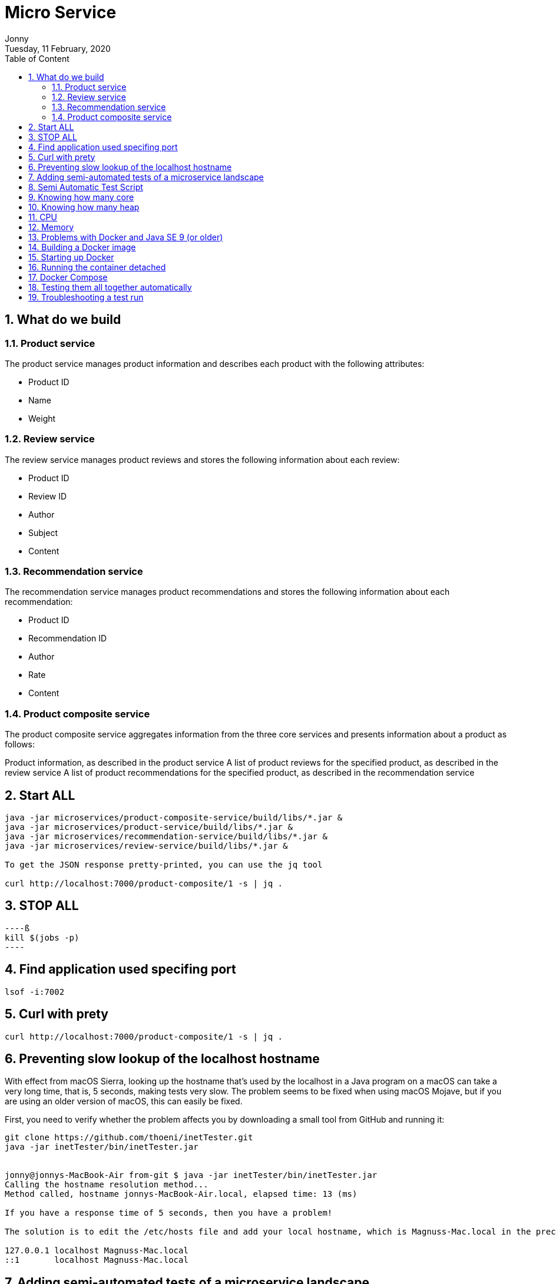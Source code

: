 :internal:
= Micro Service
:toc: left
:author: Jonny
:revnumber!: 1.0.0
:revdate: Tuesday, 11 February, 2020
:doctype:   article
:encoding:  utf-8
:lang:      en
:toc:       left
:toclevels: 5
:toc-title: Table of Content
:sectnums:
:last-update-label:
:nofooter!:
:media: print
:icons: font
:pagenums:
:imagesdir: images/
:numbered:
:toc: left
:xrefstyle: full

== What do we build

=== Product service
The product service manages product information and describes each product with the following attributes:

- Product ID
- Name
- Weight

=== Review service
The review service manages product reviews and stores the following information about each review:

- Product ID
- Review ID
- Author
- Subject
- Content

=== Recommendation service
The recommendation service manages product recommendations and stores the following information about each recommendation:

- Product ID
- Recommendation ID
- Author
- Rate
- Content

=== Product composite service
The product composite service aggregates information from the three core services and presents information about a product as follows:

Product information, as described in the product service
A list of product reviews for the specified product, as described in the review service
A list of product recommendations for the specified product, as described in the recommendation service

== Start ALL

[source,linux]
----
java -jar microservices/product-composite-service/build/libs/*.jar &
java -jar microservices/product-service/build/libs/*.jar &
java -jar microservices/recommendation-service/build/libs/*.jar &
java -jar microservices/review-service/build/libs/*.jar &

To get the JSON response pretty-printed, you can use the jq tool

curl http://localhost:7000/product-composite/1 -s | jq .
----

== STOP ALL
[source,linux]
----ß
kill $(jobs -p)
----

== Find application used specifing port

[source,linux]
----
lsof -i:7002
----

== Curl with prety
[source,linux]
----
curl http://localhost:7000/product-composite/1 -s | jq .
----

== Preventing slow lookup of the localhost hostname

With effect from macOS Sierra, looking up the hostname that's used by the localhost in a Java program on a macOS can take a very long time, that is, 5 seconds, making tests very slow. The problem seems to be fixed when using macOS Mojave, but if you are using an older version of macOS, this can easily be fixed.

First, you need to verify whether the problem affects you by downloading a small tool from GitHub and running it:

[source,terminal]
----
git clone https://github.com/thoeni/inetTester.git
java -jar inetTester/bin/inetTester.jar


jonny@jonnys-MacBook-Air from-git $ java -jar inetTester/bin/inetTester.jar
Calling the hostname resolution method...
Method called, hostname jonnys-MacBook-Air.local, elapsed time: 13 (ms)

If you have a response time of 5 seconds, then you have a problem!

The solution is to edit the /etc/hosts file and add your local hostname, which is Magnuss-Mac.local in the preceding example, after localhost; for example:

127.0.0.1 localhost Magnuss-Mac.local
::1       localhost Magnuss-Mac.local
----

== Adding semi-automated tests of a microservice landscape

Being able to automatically test each microservice in isolation is, of course, very useful, but insufficient!

We need a way to automatically test all of our microservices to ensure that they deliver what we expect!

For this reason, I have written a simple bash script that can perform calls to a RESTful API using curl and verify its return code and parts of its JSON response using jq. The script contains two helper functions, assertCurl() and assertEqual(), to make the test code compact and easier to read.

For example, making a normal request and expecting 200 as the status code, as well as asserting that we get back a JSON response that returns the requested productId along with three recommendations and three reviews, looks like the following:

[source,linux]
----
# Verify that a normal request works, expect three recommendations and three reviews
assertCurl 200 "curl http://$HOST:${PORT}/product-composite/1 -s"
assertEqual 1 $(echo $RESPONSE | jq .productId)
assertEqual 3 $(echo $RESPONSE | jq ".recommendations | length")
assertEqual 3 $(echo $RESPONSE | jq ".reviews | length")

Verifying that we get 404 (Not Found) back as an HTTP response code (when we try to look up a product that doesn't exist) looks as follows:

# Verify that a 404 (Not Found) error is returned for a non-existing productId (13)
assertCurl 404 "curl http://$HOST:${PORT}/product-composite/13 -s"
----

== Semi Automatic Test Script

[source,linux]
----
#!/usr/bin/env bash
#
# Sample usage:
#
#   HOST=localhost PORT=7000 ./test-em-all.bash
#
: ${HOST=localhost}
: ${PORT=7000}

function assertCurl() {

  local expectedHttpCode=$1
  local curlCmd="$2 -w \"%{http_code}\""
  local result=$(eval $curlCmd)
  local httpCode="${result:(-3)}"
  RESPONSE='' && (( ${#result} > 3 )) && RESPONSE="${result%???}"

  if [ "$httpCode" = "$expectedHttpCode" ]
  then
    if [ "$httpCode" = "200" ]
    then
      echo "Test OK (HTTP Code: $httpCode)"
    else
      echo "Test OK (HTTP Code: $httpCode, $RESPONSE)"
    fi
  else
      echo  "Test FAILED, EXPECTED HTTP Code: $expectedHttpCode, GOT: $httpCode, WILL ABORT!"
      echo  "- Failing command: $curlCmd"
      echo  "- Response Body: $RESPONSE"
      exit 1
  fi
}

function assertEqual() {

  local expected=$1
  local actual=$2

  if [ "$actual" = "$expected" ]
  then
    echo "Test OK (actual value: $actual)"
  else
    echo "Test FAILED, EXPECTED VALUE: $expected, ACTUAL VALUE: $actual, WILL ABORT"
    exit 1
  fi
}
set -e

echo "HOST=${HOST}"
echo "PORT=${PORT}"


# Verify that a normal request works, expect three recommendations and three reviews
assertCurl 200 "curl http://$HOST:$PORT/product-composite/1 -s"
assertEqual 1 $(echo $RESPONSE | jq .productId)
assertEqual 3 $(echo $RESPONSE | jq ".recommendations | length")
assertEqual 3 $(echo $RESPONSE | jq ".reviews | length")

# Verify that a 404 (Not Found) error is returned for a non existing productId (13)
assertCurl 404 "curl http://$HOST:$PORT/product-composite/13 -s"

# Verify that no recommendations are returned for productId 113
assertCurl 200 "curl http://$HOST:$PORT/product-composite/113 -s"
assertEqual 113 $(echo $RESPONSE | jq .productId)
assertEqual 0 $(echo $RESPONSE | jq ".recommendations | length")
assertEqual 3 $(echo $RESPONSE | jq ".reviews | length")

# Verify that no reviews are returned for productId 213
assertCurl 200 "curl http://$HOST:$PORT/product-composite/213 -s"
assertEqual 213 $(echo $RESPONSE | jq .productId)
assertEqual 3 $(echo $RESPONSE | jq ".recommendations | length")
assertEqual 0 $(echo $RESPONSE | jq ".reviews | length")

# Verify that a 422 (Unprocessable Entity) error is returned for a productId that is out of range (-1)
assertCurl 422 "curl http://$HOST:$PORT/product-composite/-1 -s"
assertEqual "\"Invalid productId: -1\"" "$(echo $RESPONSE | jq .message)"

# Verify that a 400 (Bad Request) error error is returned for a productId that is not a number, i.e. invalid format
assertCurl 400 "curl http://$HOST:$PORT/product-composite/invalidProductId -s"
assertEqual "\"Type mismatch.\"" "$(echo $RESPONSE | jq .message)"


----

== Knowing how many core

[source,linux]
----
echo 'Runtime.getRuntime().availableProcessors()' | jshell -q
----

== Knowing how many heap
In terms of the amount of available memory, let's ask the JVM for the maximum size that it thinks it can allocate for the heap. We can achieve this by asking the JVM for extra runtime information using the -XX:+PrintFlagsFinal Java option and then using the grep command to filter out the MaxHeapSize parameter, like so:

[source,terminal]
----
java -XX:+PrintFlagsFinal -version | grep MaxHeapSize

On my machine, I get the following response:



8589934592 bytes happens to be exactly 8 GB, that is, 8 * 1,024^3. Given that we don't specify any max heap size for the JVM using the -Xmx parameter, the JVM will set the max value to one quarter of the available memory. Since my laptop has 32 GB of memory and 32/4=8, this is also as expected!

Let's wrap this up by verifying that we can lower the maximum heap size with the -Xmx parameter to, for example, 200 MB:

java -Xmx200m -XX:+PrintFlagsFinal -version | grep MaxHeapSize

The JVM will respond with 209,715,200 bytes, that is, 200 * 1,024^3 bytes = 200 MB, as expected!

Now that we have seen how the Java commands work without Docker, let's try this with Docker!s
----


== CPU
Let's start by applying no constraints, that is, the same test that we did without Docker:

echo 'Runtime.getRuntime().availableProcessors()' | docker run --rm -i openjdk:12.0.2 jshell -q
This command will send the Runtime.getRuntime().availableProcessors() string to the Docker container that will process the string using jshell.
It will respond with the same result, that is, $1 ==> 12 in my case. Let's move on and restrict the Docker container to only be allowed to use three CPU cores using the --cpus 3 Docker option and ask the JVM about how many available processors it sees:

[source,terminal]
----
echo 'Runtime.getRuntime().availableProcessors()' | docker run --rm -i --cpus 3 openjdk:12.0.2 jshell -q

The JVM now responds with $1 ==> 3, that is, Java SE 12 honors the settings in the container and will, therefore, be able to configure CPU-related resources such as thread pools correctly!
----

Let's also try to specify a relative share of the available CPUs instead of an exact number of CPUs. 1,024 shares correspond to one core by default, so if we want to limit the container to two cores, we set the --cpu-shares Docker option to 2,048, like so:

[source,terminal]
----
echo 'Runtime.getRuntime().availableProcessors()' | docker run --rm -i --cpu-shares 2048 openjdk:12.0.2 jshell -q

The JVM will respond with $1 ==> 2, that is, Java SE 12 honors the relative share option as well!
----

While the --cpus option is a hard constraint, the --cpu-shares option only applies when the Docker host is under high load. This means that a container can consume more CPU than what the share option indicates whether CPU capacity is available.
Let's try out limiting the amount of memory next.


== Memory
With no memory constraints, Docker will allocate one-fourth of the memory to the container:

[source,terminal]
----
docker run -it --rm openjdk:12.0.2 java -XX:+PrintFlagsFinal -version | grep MaxHeapSize

It will respond with 4,202,692,608 bytes, which equals 4 GB, that is, 8 * 1024^3. Since my Docker host has 16 GB of memory, this is correct, that is, 16/4 = 4.
----

However, if we constrain the Docker container to only use up to 1 GB of memory using the -m=1024M Docker option, we will see a lower memory allocation:
[source,terminal]
----
docker run -it --rm -m=1024M openjdk:12.0.2 java -XX:+PrintFlagsFinal -version | grep MaxHeapSize

The JVM will respond with 268,435,456 bytes, which equals 256 MB, that is, 2 * 1024^2 bytes. 256 MB is one-fourth of 1 GB, so again, this is as expected.
----


We can, as usual, set the max heap size ourselves. For example, if we want to allow the heap to use 800 MB of the total 1 GB we have, we can specify that using the -Xmx800m Java option:

docker run -it --rm -m=1024M openjdk:12.0.2 java -Xmx800m -XX:+PrintFlagsFinal -version | grep MaxHeapSize
The JVM will respond with 838,860,800 bytes = 800 * 1024^2 bytes = 800 MB, as expected.

Let's conclude with some out of memory tests to ensure that this really works.

Let's allocate some memory using jshell in a JVM that runs in a container that has been given 1 GB of memory; that is, it has a max heap size of 256 MB.

First, try to allocate a byte array of 100 MB:
[source,terminal]
----
echo 'new byte[100_000_000]' | docker run -i --rm -m=1024M openjdk:12.0.2 jshell -q

The command will respond with $1 ==>, meaning that it worked fine!
----

Normally, jshell will print out the value resulting from the command, but 100 MB of bytes all set to zero is a bit too much printout, and so we get nothing.
Now, let's try to allocate a byte array that is larger than the max heap size, for example, 500 MB:

[source,terminal]
----
echo 'new byte[500_000_000]' | docker run -i --rm -m=1024M openjdk:12.0.2 jshell -q

The JVM sees that it can't perform the action since it honors the container settings of max memory and responds immediately with Exception java.lang.OutOfMemoryError: Java heap space. Great!
----

What would happen in this case if we use a JVM that doesn't honor the container settings of max memory?


== Problems with Docker and Java SE 9 (or older)
First, try out limiting a Java SE 9 JVM to three CPU cores using openjdk:9-jdk image.

Java 9 fails to obey the three-CPU limit:

[source,teminal]
----
echo 'Runtime.getRuntime().availableProcessors()' | docker run --rm -i --cpus 3 openjdk:9-jdk jshell -q

It responds with $1 ==> 12 on my machine, that is, it ignores the limitation of three CPU cores.

----

We will see the same result, that is, $1 ==> 12, if we try out the --cpu-shares option:

[source,termninal]
----
echo 'Runtime.getRuntime().availableProcessors()' | docker run --rm -i --cpu-shares 2048 openjdk:9-jdk jshell -q

Now, let's try to limit the memory to 1 GB:
----

[source,terminal]
----
docker run -it --rm -m=1024M openjdk:9-jdk java -XX:+PrintFlagsFinal -version | grep MaxHeapSize

As expected, Java SE 9 does not honor the memory constraint that we set in Docker; that is, it reports a max heap size of 4,202,692,608 bytes = 4 GB – 4 * 1024^3 bytes. Here, Java 9 calculated the available memory when given the memory in the Docker host, not in the actual container!
----

So, what happens if we repeat the memory allocation tests that we did for Java SE 12?

Let's try out the first test, that is, allocating a 100 MB array:

[source,termninal]
----
echo 'new byte[100_000_000]' | docker run -i --rm -m=1024M openjdk:9-jdk jshell -q

The command responds with $1 ==> byte[100000000] { 0, 0, 0, ..., so that worked fine!
----

Now, let's move on to the really interesting test: what if we allocate a byte array of 500 MB that doesn't fit in the memory that was allocated to the container by Docker?

[source,terminal]
----
echo 'new byte[500_000_000]' | docker run -i --rm -m=1024M openjdk:9-jdk jshell -q

From a Java perspective, this should work. Since Java thinks the total memory is 16 GB, it has set the max heap size to 4 GB, so it happily starts to allocate 500 MB for the byte array. But after a while, the total size of the JVM exceeds 1 GB and Docker will kill the container with no mercy, resulting in a confusing exception such as State engine terminated. We basically have no clue what went wrong, even though we can guess that we ran out of memory.
----

So, to summarize, if you plan to do any serious work with Docker and Java, ensure that you use Java SE 10 or later!

To be fair to Java SE 9, it should be mentioned that Java SE 9 contains some initial support for cgroups. If you specify the Java options -XX:+UnlockExperimentalVMOptions and -XX:+UseCGroupMemoryLimitForHeap, it will honor parts of the cgroup constraints, but not all of them, and it should be noted that this is only experimental. Due to this, it should be avoided in production environments. Simply use Java SE 10 or later in Docker!

== Building a Docker image

adding spring profiles on application.yml:

[source,yml]
----
---
spring.profiles: docker

server.port: 8080
----

adding Dockerfile
[source,yml]
----
FROM openjdk:12.0.2

EXPOSE 8080

ADD ./build/libs/*.jar app.jar

ENTRYPOINT ["java","-jar","/app.jar"]
----

build docker image
[source,terminal]
----
./gradlew :microservices:product-service:build

Since we only want to build product-service and the projects it depends on, api and util, we don't use the normal build command, which builds all the microservices, but a variant that tells Gradle to only build product-service: :microservices:product-service:build.
We can find the fat-jar file in the Gradle build library, build/libs. For example, the ls -l microservices/product-service/build/libs command will report something like the following:

Next, we will build the Docker image and name it product-service, as follows:

cd microservices/product-service

docker build -t product-service .
----

== Starting up Docker

[source,terminal]
----
docker run --rm -p8080:8080 -e "SPRING_PROFILES_ACTIVE=docker" product-service


1. docker run: The Docker run command will start the container and display log output in Terminal. Terminal will be locked as long as the container runs.

2. We have seen the --rm option already; it will tell Docker to clean up the container once we stop the execution from Terminal using Ctrl + C.

3.The -p8080:8080 option maps port 8080 in the container to port 8080 in the Docker host, which makes it possible to call it from the outside. In the case of Docker for macOS, which runs Docker in a local Linux virtual machine, the port will also be port-forwarded to macOS, which is made available on localhost. We can only have one container mapping to a specific port in the Docker host!

4.With the -e option, we can specify environment variables for the container, which in this case is SPRING_PROFILES_ACTIVE=docker. The SPRING_PROFILES_ACTIVE environment variable is used to tell Spring what profile to use. In our case, we want Spring to use the docker profile.

5. Finally, we have product-service, which is the name of the Docker image that Docker will use to start the container.
----

[source,terminal]
----
curl localhost:8080/product/3 -s | jq

{
  "productId": 3,
  "name": "name-3",
  "weight": 123,
  "serviceAddress": "212e9da48c4b/172.17.0.2:8080"
}

serviceAdrress = dockerId/ipAssignedByDocker:8080
----

== Running the container detached
[source,teminal]
----
docker run -d -p8080:8080 -e "SPRING_PROFILES_ACTIVE=docker" --name my-prd-srv product-service

Okay, that was great, but what if we don't want to hang the Terminal windows from where we started the container?

It's time to start the container as detached, that is, running the container without locking Terminal!

We can do this by adding the -d option and at the same time giving it a name using the --name option. The --rm option is no longer required since we will stop and remove the container explicitly when we are done with it:

Check docker logs

docker logs my-prd-srv -f

The -f option tells the command to follow the log output, that is, not end the command when all the current log output has been written to Terminal, but also wait for more output. If you expect a lot of old log messages that you don't want to see, you can also add the --tail 0 option so that you only see new log messages. Alternatively, you can use the --since option and use either an absolute timestamp or a relative time, for example, --since 5m, to see log messages that are at most five minutes old.

Try this out with a new curl request. You should see that a new log message has been written to the log output in Terminal!
----

== Docker Compose
[source,yml]
----

version: '2.1'

services:
  product:
    build: microservices/product-service
    mem_limit: 350m
    environment:
      - SPRING_PROFILES_ACTIVE=docker

  recommendation:
    build: microservices/recommendation-service
    mem_limit: 350m
    environment:
      - SPRING_PROFILES_ACTIVE=docker

  review:
    build: microservices/review-service
    mem_limit: 350m
    environment:
      - SPRING_PROFILES_ACTIVE=docker

  product-composite:
    build: microservices/product-composite-service
    mem_limit: 350m
    ports:
      - "8080:8080"
    environment:
      - SPRING_PROFILES_ACTIVE=docker

----

Build using docker-compose

[source,terminal]
----
./gradlew build

then for creating docker images

docker-compose build


to chech all images

docker images | grep hands-on-microservice

will display :

REPOSITORY                                TAG                 IMAGE ID            CREATED             SIZE
hands-on-microservice_product-composite   latest              59d5daea1836        10 seconds ago      492MB
hands-on-microservice_review              latest              932dafb8336d        15 seconds ago      492MB
hands-on-microservice_recommendation      latest              8621920f1e36        18 seconds ago      492MB
hands-on-microservice_product             latest              63d0c369b7d9        21 seconds ago      492MB


then start docker using docker compose

docker-compose up -d

check the log

docker-compose logs -f

The Docker Compose logs command also supports restricting the log output to a group of containers. Simply add the names of the containers you want to see the log output of after the logs command. For example, to only see log output from the product and review service,

use docker-compose logs -f product review.

----

[NOTE]
====
Please note that the service can be accessed from outside is only the product-compisite service
since at the docker compose file we only expose port to the out world from product-composite service

====

[source,linux]
----
curl localhost:8080/product-composite/3 -s | jq
{
  "productId": 3,
  "name": "name-3",
  "weight": 123,
  "recommendations": [
    {
      "recommendationId": 1,
      "author": "Author 1",
      "rate": 1
    },
    {
      "recommendationId": 2,
      "author": "Author 2",
      "rate": 2
    },
    {
      "recommendationId": 3,
      "author": "Author 3",
      "rate": 3
    }
  ],
  "reviews": [
    {
      "reviewId": 1,
      "author": "Author 1",
      "subject": "Subject 1"
    },
    {
      "reviewId": 2,
      "author": "Author 2",
      "subject": "Subject 2"
    },
    {
      "reviewId": 3,
      "author": "Author 3",
      "subject": "Subject 3"
    }
  ],
  "serviceAddresses": {
    "cmpositeServiceAddress": "f4840be3dc7a/172.19.0.3:8080",
    "productServiceAddress": "e083d1d3672a/172.19.0.2:8080",
    "reviewServiceAddress": "9a8791c7c8d1/172.19.0.4:8080",
    "recomendationServiceAddress": "d250e1b12752/172.19.0.5:8080"
  }
}

if you try the product will response 404 because we did not expose port for the others except product-composite

curl localhost:8080/product/3 -s | jq
{
  "timestamp": "2020-03-20T09:12:10.421+0000",
  "path": "/product/3",
  "status": 404,
  "error": "Not Found",
  "message": null,
  "requestId": "4df53df5-7"
}

to stop :

docker-compose down
----

== Testing them all together automatically

Docker Compose is really helpful when it comes to manually managing a group of microservices! In this section, we will take this one step further and integrate Docker Compose into our test script, test-em-all.bash. The test script will automatically start up the microservice landscape, run all the required tests to verify that the microservice landscape works as expected, and finally tear it down, leaving no traces behind.

The test script can be found at $BOOK_HOME/Chapter04/test-em-all.bash.

Before the test script runs the test suite, it will check for the presence of a start argument in the invocation of the test script. If found, it will restart the containers with the following code:

[source,terminal]
----
if [[ $@ == *"start"* ]]
then
echo "Restarting the test environment..."
echo "$ docker-compose down"
docker-compose down
echo "$ docker-compose up -d"
docker-compose up -d
fi
----

After that, the test script will wait for the product-composite service to respond with OK:

[source,terminal]
----
waitForService http://$HOST:${PORT}/product-composite/1
----

The waitForService bash function can be implemented like so:

[source,terminal]
----
function testUrl() {
url=$@
if curl $url -ks -f -o /dev/null
then
echo "Ok"
return 0
else
echo -n "not yet"
return 1
fi;
}

function waitForService() {
url=$@
echo -n "Wait for: $url... "
n=0
until testUrl $url
do
n=$((n + 1))
if [[ $n == 100 ]]
then
echo " Give up"
exit 1
else
sleep 6
echo -n ", retry #$n "
fi
done
}

----

Next, all the tests are executed like they were previously. Afterward, they will tear down the landscape if it finds the stop argument in the invocation of the test scripts:

[source,terminal]
----
if [[ $@ == *"stop"* ]]
then
echo "We are done, stopping the test environment..."
echo "$ docker-compose down"
docker-compose down
fi

----

Note that the test script will not tear down the landscape if some tests fail; it will simply stop, leaving the landscape up for error analysis!
The test script has also changed the default port from 7000, which we used when we ran the microservices without Docker, to 8080, which is used by our Docker containers.

Let's try it out! To start the landscape, run the tests and tear it down afterward, like so:

[source,terminal]
----
./test-em-all.bash start stop
----

The following is some sample output from a test run (with output from the specific tests that were deleted):



After testing these, we can now move on to see how to troubleshoot tests that fail.


== Troubleshooting a test run

If the tests that were running ./test-em-all.bash start stop fail, following these steps can help you identify the problem and resume the tests once the problem has been fixed:

First, check the status of the running microservices with the following command:

[source,terminal]
----
docker-compose ps
----

If all the microservices are up and running and healthy, you will receive the following output:


If any of the microservices do not have a status of Up, check its log output for any errors by using the docker-compose logs command. For example, you would use the following code if you wanted to check the log output for the product service:

[source,terminal]
----
docker-compose logs product
----

If errors in the log output indicate that Docker is running out of disk space, parts of it can be reclaimed with the following command:

[source,terminal]
----
docker system prune -f --volumes
----

If required, you can restart a failed microservice with the docker-compose up -d --scale command. For example, you would use the following code if you wanted to restart the product service:

[source,terminal]
----
docker-compose up -d --scale product=0
docker-compose up -d --scale product=1
----

If a microservice is missing, for example, due to a crash, you start it up with the docker-compose up -d --scale command. For example, you would use the following code for the product service:

[source,terminal]
----

docker-compose up -d --scale product=1

----

Once all the microservices are up and running and healthy, run the test script again, but without starting the microservices:

[source,terminal]
----
./test-em-all.bash
----

The tests should run fine!

Finally, a tip about a combined command that builds runtime artifacts and Docker images from source and then runs all the tests in Docker:

[source,terminal]
----
./gradlew clean build && docker-compose build && ./test-em-all.bash start stop
----

This is perfect if you want to check that everything works before you push new code to your Git repository or as part of a build pipeline in your build server!